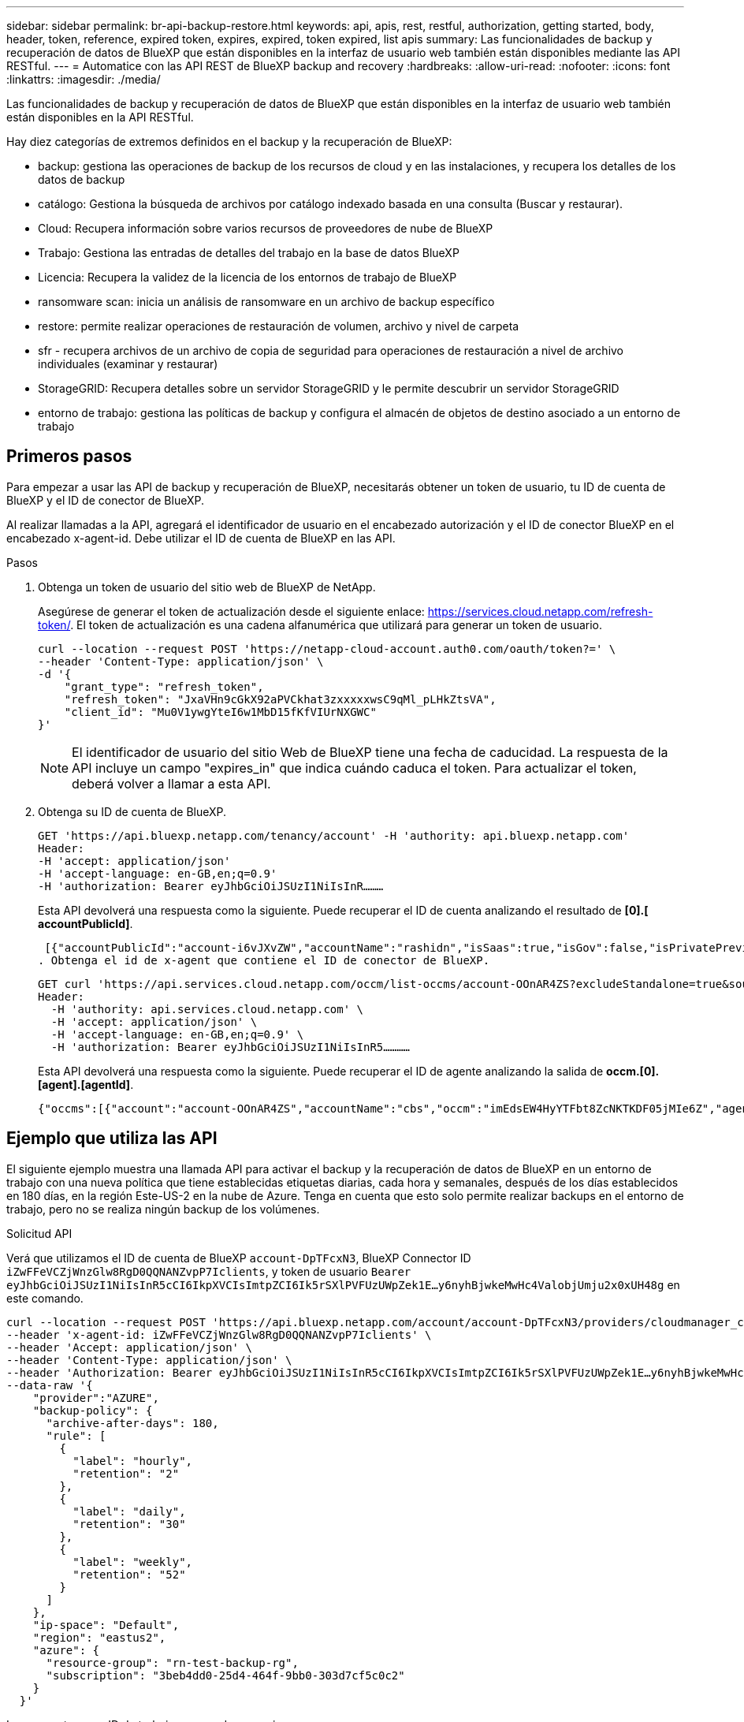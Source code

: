 ---
sidebar: sidebar 
permalink: br-api-backup-restore.html 
keywords: api, apis, rest, restful, authorization, getting started, body, header, token, reference, expired token, expires, expired, token expired, list apis 
summary: Las funcionalidades de backup y recuperación de datos de BlueXP que están disponibles en la interfaz de usuario web también están disponibles mediante las API RESTful. 
---
= Automatice con las API REST de BlueXP backup and recovery
:hardbreaks:
:allow-uri-read: 
:nofooter: 
:icons: font
:linkattrs: 
:imagesdir: ./media/


[role="lead"]
Las funcionalidades de backup y recuperación de datos de BlueXP que están disponibles en la interfaz de usuario web también están disponibles en la API RESTful.

Hay diez categorías de extremos definidos en el backup y la recuperación de BlueXP:

* backup: gestiona las operaciones de backup de los recursos de cloud y en las instalaciones, y recupera los detalles de los datos de backup
* catálogo: Gestiona la búsqueda de archivos por catálogo indexado basada en una consulta (Buscar y restaurar).
* Cloud: Recupera información sobre varios recursos de proveedores de nube de BlueXP
* Trabajo: Gestiona las entradas de detalles del trabajo en la base de datos BlueXP
* Licencia: Recupera la validez de la licencia de los entornos de trabajo de BlueXP
* ransomware scan: inicia un análisis de ransomware en un archivo de backup específico
* restore: permite realizar operaciones de restauración de volumen, archivo y nivel de carpeta
* sfr - recupera archivos de un archivo de copia de seguridad para operaciones de restauración a nivel de archivo individuales (examinar y restaurar)
* StorageGRID: Recupera detalles sobre un servidor StorageGRID y le permite descubrir un servidor StorageGRID
* entorno de trabajo: gestiona las políticas de backup y configura el almacén de objetos de destino asociado a un entorno de trabajo




== Primeros pasos

Para empezar a usar las API de backup y recuperación de BlueXP, necesitarás obtener un token de usuario, tu ID de cuenta de BlueXP y el ID de conector de BlueXP.

Al realizar llamadas a la API, agregará el identificador de usuario en el encabezado autorización y el ID de conector BlueXP en el encabezado x-agent-id. Debe utilizar el ID de cuenta de BlueXP en las API.

.Pasos
. Obtenga un token de usuario del sitio web de BlueXP de NetApp.
+
Asegúrese de generar el token de actualización desde el siguiente enlace: https://services.cloud.netapp.com/refresh-token/. El token de actualización es una cadena alfanumérica que utilizará para generar un token de usuario.

+
[source, http]
----
curl --location --request POST 'https://netapp-cloud-account.auth0.com/oauth/token?=' \
--header 'Content-Type: application/json' \
-d '{
    "grant_type": "refresh_token",
    "refresh_token": "JxaVHn9cGkX92aPVCkhat3zxxxxxwsC9qMl_pLHkZtsVA",
    "client_id": "Mu0V1ywgYteI6w1MbD15fKfVIUrNXGWC"
}'
----
+

NOTE: El identificador de usuario del sitio Web de BlueXP tiene una fecha de caducidad. La respuesta de la API incluye un campo "expires_in" que indica cuándo caduca el token. Para actualizar el token, deberá volver a llamar a esta API.

. Obtenga su ID de cuenta de BlueXP.
+
[source, http]
----
GET 'https://api.bluexp.netapp.com/tenancy/account' -H 'authority: api.bluexp.netapp.com'
Header:
-H 'accept: application/json'
-H 'accept-language: en-GB,en;q=0.9'
-H 'authorization: Bearer eyJhbGciOiJSUzI1NiIsInR………
----
+
Esta API devolverá una respuesta como la siguiente. Puede recuperar el ID de cuenta analizando el resultado de *[0].[ accountPublicId]*.

+
 [{"accountPublicId":"account-i6vJXvZW","accountName":"rashidn","isSaas":true,"isGov":false,"isPrivatePreviewEnabled":false,"is3rdPartyServicesEnabled":false,"accountSerial":"96064469711530003565","userRole":"Role-1"}………
. Obtenga el id de x-agent que contiene el ID de conector de BlueXP.
+
[source, http]
----
GET curl 'https://api.services.cloud.netapp.com/occm/list-occms/account-OOnAR4ZS?excludeStandalone=true&source=saas' \
Header:
  -H 'authority: api.services.cloud.netapp.com' \
  -H 'accept: application/json' \
  -H 'accept-language: en-GB,en;q=0.9' \
  -H 'authorization: Bearer eyJhbGciOiJSUzI1NiIsInR5…………
----
+
Esta API devolverá una respuesta como la siguiente. Puede recuperar el ID de agente analizando la salida de *occm.[0].[agent].[agentId]*.

+
 {"occms":[{"account":"account-OOnAR4ZS","accountName":"cbs","occm":"imEdsEW4HyYTFbt8ZcNKTKDF05jMIe6Z","agentId":"imEdsEW4HyYTFbt8ZcNKTKDF05jMIe6Z","status":"ready","occmName":"cbsgcpdevcntsg-asia","primaryCallbackUri":"http://34.93.197.21","manualOverrideUris":[],"automaticCallbackUris":["http://34.93.197.21","http://34.93.197.21/occmui","https://34.93.197.21","https://34.93.197.21/occmui","http://10.138.0.16","http://10.138.0.16/occmui","https://10.138.0.16","https://10.138.0.16/occmui","http://localhost","http://localhost/occmui","http://localhost:1337","http://localhost:1337/occmui","https://localhost","https://localhost/occmui","https://localhost:1337","https://localhost:1337/occmui"],"createDate":"1652120369286","agent":{"useDockerInfra":true,"network":"default","name":"cbsgcpdevcntsg-asia","agentId":"imEdsEW4HyYTFbt8ZcNKTKDF05jMIe6Zclients","provider":"gcp","systemId":"a3aa3578-bfee-4d16-9e10-




== Ejemplo que utiliza las API

El siguiente ejemplo muestra una llamada API para activar el backup y la recuperación de datos de BlueXP en un entorno de trabajo con una nueva política que tiene establecidas etiquetas diarias, cada hora y semanales, después de los días establecidos en 180 días, en la región Este-US-2 en la nube de Azure. Tenga en cuenta que esto solo permite realizar backups en el entorno de trabajo, pero no se realiza ningún backup de los volúmenes.

.Solicitud API
Verá que utilizamos el ID de cuenta de BlueXP `account-DpTFcxN3`, BlueXP Connector ID `iZwFFeVCZjWnzGlw8RgD0QQNANZvpP7Iclients`, y token de usuario `Bearer eyJhbGciOiJSUzI1NiIsInR5cCI6IkpXVCIsImtpZCI6Ik5rSXlPVFUzUWpZek1E…y6nyhBjwkeMwHc4ValobjUmju2x0xUH48g` en este comando.

[source, http]
----
curl --location --request POST 'https://api.bluexp.netapp.com/account/account-DpTFcxN3/providers/cloudmanager_cbs/api/v3/backup/working-environment/VsaWorkingEnvironment-99hPYEgk' \
--header 'x-agent-id: iZwFFeVCZjWnzGlw8RgD0QQNANZvpP7Iclients' \
--header 'Accept: application/json' \
--header 'Content-Type: application/json' \
--header 'Authorization: Bearer eyJhbGciOiJSUzI1NiIsInR5cCI6IkpXVCIsImtpZCI6Ik5rSXlPVFUzUWpZek1E…y6nyhBjwkeMwHc4ValobjUmju2x0xUH48g' \
--data-raw '{
    "provider":"AZURE",
    "backup-policy": {
      "archive-after-days": 180,
      "rule": [
        {
          "label": "hourly",
          "retention": "2"
        },
        {
          "label": "daily",
          "retention": "30"
        },
        {
          "label": "weekly",
          "retention": "52"
        }
      ]
    },
    "ip-space": "Default",
    "region": "eastus2",
    "azure": {
      "resource-group": "rn-test-backup-rg",
      "subscription": "3beb4dd0-25d4-464f-9bb0-303d7cf5c0c2"
    }
  }'
----
.La respuesta es un ID de trabajo que puede supervisar.
[source, text]
----
{
 "job-id": "1b34b6f6-8f43-40fb-9a52-485b0dfe893a"
}
----
.Controlar la respuesta.
[source, http]
----
curl --location --request GET 'https://api.bluexp.netapp.com/account/account-DpTFcxN3/providers/cloudmanager_cbs/api/v1/job/1b34b6f6-8f43-40fb-9a52-485b0dfe893a' \
--header 'x-agent-id: iZwFFeVCZjWnzGlw8RgD0QQNANZvpP7Iclients' \
--header 'Accept: application/json' \
--header 'Content-Type: application/json' \
--header 'Authorization: Bearer eyJhbGciOiJSUzI1NiIsInR5cCI6IkpXVCIsImtpZCI6Ik5rSXlPVFUzUWpZek1E…hE9ss2NubK6wZRHUdSaORI7JvcOorUhJ8srqdiUiW6MvuGIFAQIh668of2M3dLbhVDBe8BBMtsa939UGnJx7Qz6Eg'
----
.Respuesta.
[source, text]
----
{
    "job": [
        {
            "id": "1b34b6f6-8f43-40fb-9a52-485b0dfe893a",
            "type": "backup-working-environment",
            "status": "PENDING",
            "error": "",
            "time": 1651852160000
        }
    ]
}
----
.Supervisar hasta que "estado" sea "COMPLETADO".
[source, text]
----
{
    "job": [
        {
            "id": "1b34b6f6-8f43-40fb-9a52-485b0dfe893a",
            "type": "backup-working-environment",
            "status": "COMPLETED",
            "error": "",
            "time": 1651852160000
        }
    ]
}
----


== Referencia de API

La documentación para cada API de backup y recuperación de BlueXP  está disponible en https://docs.netapp.com/us-en/bluexp-automation/cbs/overview.html["Automatización de BlueXP "^].
